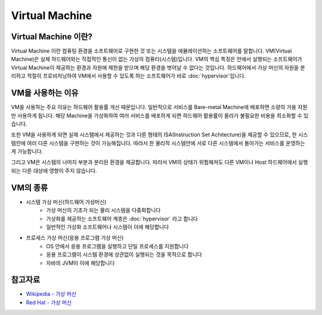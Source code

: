 Virtual Machine
================

.. _Virtual_Machine:

Virtual Machine 이란?
---------------------

Virtual Machine 이란 컴퓨팅 환경을 소프트웨어로 구현한 것 또는 시스템을 에뮬레이션하는 소프트웨어를 말합니다.
VM(Virtual Machine)은 실제 하드웨어와는 직접적인 통신이 없는 가상의 컴퓨터(시스템)입니다.
VM의 핵심 특징은 안에서 실행되는 소프트웨어가 Virtual Machine이 제공하는 환경과 자원에 제한을 받으며 해당 환경을 벗어날 수 없다는 것입니다.
하드웨어에서 가상 머신의 자원을 분리하고 적절히 프로비저닝하여 VM에서 사용할 수 있도록 하는 소프트웨어가 바로 :doc:`hypervisor`입니다.


VM을 사용하는 이유
-----------------

VM을 사용하는 주요 이유는 하드웨어 활용률 개선 때문입니다.
일반적으로 서비스를 Bare-metal Machine에 배포하면 소량의 가용 자원만 사용하게 됩니다.
해당 Machine을 가상화하여 여러 서비스를 배포하게 되면 하드웨어 활용률이 올라가 불필요한 비용을 최소화할 수 있습니다.

또한 VM을 사용하게 되면 실제 시스템에서 제공하는 것과 다른 형태의 ISA(Instruction Set Achitecture)을 제공할 수 있으므로,
한 시스템안에 여러 다른 시스템을 구현하는 것이 가능해집니다.
따라서 한 물리적 시스템안에 서로 다른 시스템에서 돌아가는 서비스를 운영하는게 가능합니다.

그리고 VM은 시스템의 나머지 부분과 분리된 환경을 제공합니다.
따라서 VM의 상태가 위험해져도 다른 VM이나 Host 하드웨어에서 실행되는 다른 대상에 영향이 주지 않습니다.


VM의 종류
-----------

- 시스템 가상 머신(하드웨어 가상머신)
	- 가상 머신의 기초가 되는 물리 시스템을 다중화합니다
	- 가상화를 제공하는 소프트웨어 계층은 :doc:`hypervisor` 라고 합니다
	- 일반적인 가상화 소프트웨어나 시스템이 이에 해당합니다

- 프로세스 가상 머신(응용 프로그램 가상 머신)
	- OS 안에서 응용 프로그램을 실행하고 단일 프로세스를 지원합니다
	- 응용 프로그램이 시스템 환경에 상관없이 실행되는 것을 목적으로 합니다
	- 자바의 JVM이 이에 해당합니다


참고자료
--------
- `Wikipedia - 가상 머신 <https://ko.wikipedia.org/wiki/%EA%B0%80%EC%83%81_%EB%A8%B8%EC%8B%A0>`_
- `Red Hat - 가상 머신 <https://www.redhat.com/ko/topics/virtualization/what-is-a-virtual-machine>`_